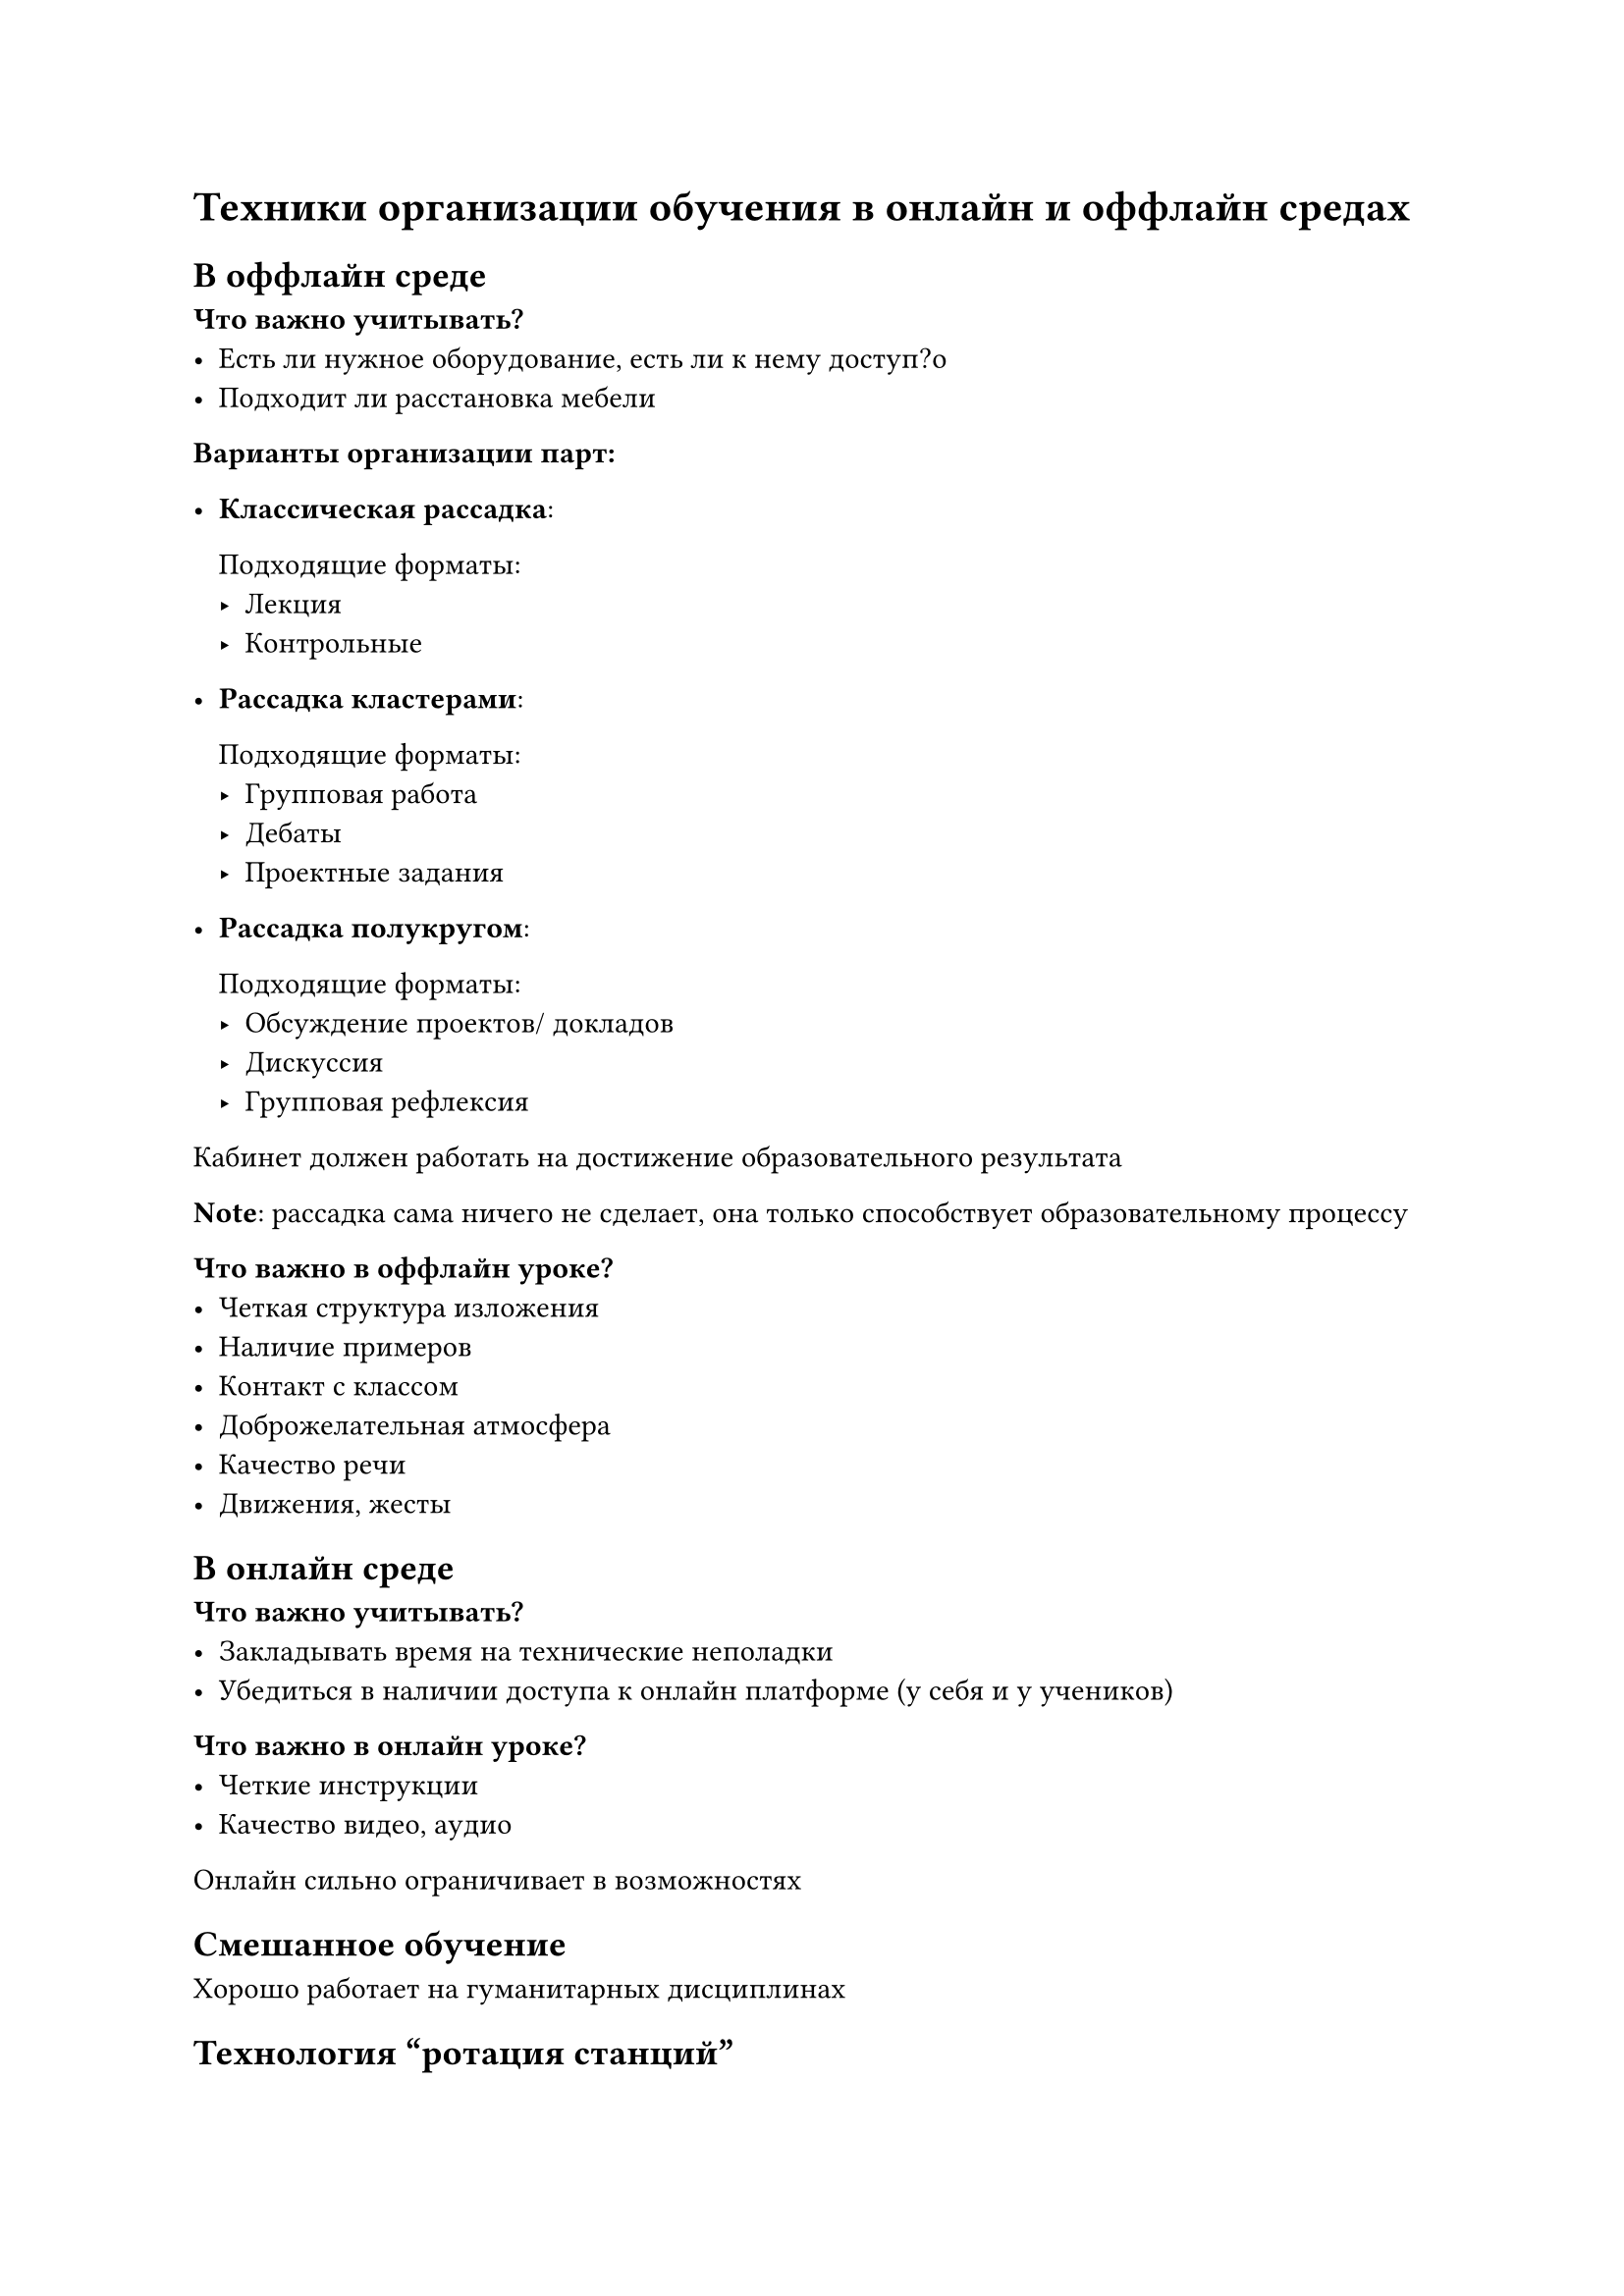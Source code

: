 = Техники организации обучения в онлайн и оффлайн средах

== В оффлайн среде

*Что важно учитывать?*
- Есть ли нужное оборудование, есть ли к нему доступ?o
- Подходит ли расстановка мебели

*Варианты организации парт:*
- *Классическая рассадка*:

    Подходящие форматы:
    - Лекция
    - Контрольные 

- *Рассадка кластерами*:

    Подходящие форматы:
    - Групповая работа
    - Дебаты
    - Проектные задания

- *Рассадка полукругом*:

    Подходящие форматы:
    - Обсуждение проектов/ докладов
    - Дискуссия
    - Групповая рефлексия
    
Кабинет должен работать на достижение образовательного результата

*Note*: рассадка сама ничего не сделает, она только способствует
образовательному процессу

*Что важно в оффлайн уроке?*
- Четкая структура изложения
- Наличие примеров
- Контакт с классом
- Доброжелательная атмосфера
- Качество речи
- Движения, жесты

== В онлайн среде

*Что важно учитывать?*
- Закладывать время на технические неполадки
- Убедиться в наличии доступа к онлайн платформе (у себя и у учеников)

*Что важно в онлайн уроке?*
- Четкие инструкции
- Качество видео, аудио

Онлайн сильно ограничивает в возможностях

== Смешанное обучение

Хорошо работает на гуманитарных дисциплинах

== Технология "ротация станций"

- Есть несколько "станций":
    - онлайн обучение (индивидуально на компьютере)
    - фрональная работа с учителем
    - работа в группе (коллективный проект)
- За занятие (пару) каждый ученик проходит все три станции
- Класс разделяется на несколько групп по уровню (с каждой группой можно
  работать по-разному)

Преимущества:
- Повышение учебной мотивации
- Повышение учебных результатов
- Разный уровень сложности для разных учеников

Часть организационной части можно возложить на тьютора (особенно актуально для
младших классов)

== Технология "перевернутый класс"

Ученики теорию проходят дома, а отрабатывают на уроке с учителем.

*Зачем нужно?*
- Ученики имеют разный темп освоения
- Больше времени на уроке
- Разный темп

Уровни запоминания и понимания уходят на дом

*Что нужно для осуществления? Основные шаги:*
- Составить план
- Сделать видеозапись
- Поделиться материалом
- Обсудить материал
- Использовать групповые активности
- Сбор обратной связи

== Техника "Проектное обучение"

Студенты обучаются в процессе выполнения некоторого проекта от начала и до конца

*Ключевые принципы*:
- Конструктивистский подход
- Релевантный контекст
- Совместное обучение
- Самостоятельность

*Виды проектов*:
- *Условные проекты*: проект "ни для кого" (то есть нет заказчика)
- *Реалистичный проект*: проект, близкий к реальному; например, прототип
- *Реальный проект*

*Минусы*:
- Требует много времени и усилий
- Сложность управления
- Неспособность покрыть всю программу
